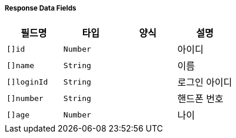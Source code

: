 [cols="5,3,5,5"]
===== Response Data Fields
|===
|필드명|타입|양식|설명

|`+[]id+`
|`+Number+`
|
|아이디

|`+[]name+`
|`+String+`
|
|이름

|`+[]loginId+`
|`+String+`
|
|로그인 아이디

|`+[]number+`
|`+String+`
|
|핸드폰 번호

|`+[]age+`
|`+Number+`
|
|나이

|===
